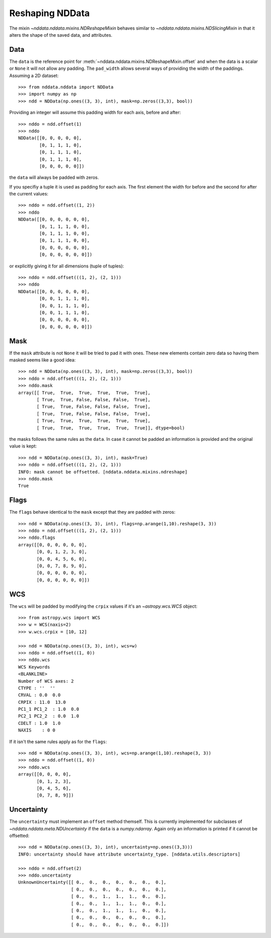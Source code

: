 .. _nddata_reshape:

Reshaping NDData
================

The mixin `~nddata.nddata.mixins.NDReshapeMixin` behaves similar to
`~nddata.nddata.mixins.NDSlicingMixin` in that it alters the shape of the
saved data, and attributes.


Data
----

The ``data`` is the reference point for
:meth:`~nddata.nddata.mixins.NDReshapeMixin.offset` and when the data is a
scalar or ``None`` it will not allow any padding. The ``pad_width`` allows
several ways of providing the width of the paddings. Assuming a 2D dataset::

    >>> from nddata.nddata import NDData
    >>> import numpy as np
    >>> ndd = NDData(np.ones((3, 3), int), mask=np.zeros((3,3), bool))

Providing an integer will assume this padding width for each axis, before and
after::

    >>> nddo = ndd.offset(1)
    >>> nddo
    NDData([[0, 0, 0, 0, 0],
            [0, 1, 1, 1, 0],
            [0, 1, 1, 1, 0],
            [0, 1, 1, 1, 0],
            [0, 0, 0, 0, 0]])

the ``data`` will always be padded with zeros.

If you specifiy a tuple it is used as padding for each axis. The first element
the width for before and the second for after the current values::

    >>> nddo = ndd.offset((1, 2))
    >>> nddo
    NDData([[0, 0, 0, 0, 0, 0],
            [0, 1, 1, 1, 0, 0],
            [0, 1, 1, 1, 0, 0],
            [0, 1, 1, 1, 0, 0],
            [0, 0, 0, 0, 0, 0],
            [0, 0, 0, 0, 0, 0]])

or explicitly giving it for all dimensions (tuple of tuples)::

    >>> nddo = ndd.offset(((1, 2), (2, 1)))
    >>> nddo
    NDData([[0, 0, 0, 0, 0, 0],
            [0, 0, 1, 1, 1, 0],
            [0, 0, 1, 1, 1, 0],
            [0, 0, 1, 1, 1, 0],
            [0, 0, 0, 0, 0, 0],
            [0, 0, 0, 0, 0, 0]])

Mask
----
If the ``mask`` attribute is not ``None`` it will be tried to pad it with ones.
These new elements contain zero data so having them masked seems like a good
idea::

    >>> ndd = NDData(np.ones((3, 3), int), mask=np.zeros((3,3), bool))
    >>> nddo = ndd.offset(((1, 2), (2, 1)))
    >>> nddo.mask
    array([[ True,  True,  True,  True,  True,  True],
           [ True,  True, False, False, False,  True],
           [ True,  True, False, False, False,  True],
           [ True,  True, False, False, False,  True],
           [ True,  True,  True,  True,  True,  True],
           [ True,  True,  True,  True,  True,  True]], dtype=bool)

the masks follows the same rules as the ``data``. In case it cannot be padded
an information is provided and the original value is kept::

    >>> ndd = NDData(np.ones((3, 3), int), mask=True)
    >>> nddo = ndd.offset(((1, 2), (2, 1)))
    INFO: mask cannot be offsetted. [nddata.nddata.mixins.ndreshape]
    >>> nddo.mask
    True

Flags
-----
The ``flags`` behave identical to the ``mask`` except that they are padded with
zeros::

    >>> ndd = NDData(np.ones((3, 3), int), flags=np.arange(1,10).reshape(3, 3))
    >>> nddo = ndd.offset(((1, 2), (2, 1)))
    >>> nddo.flags
    array([[0, 0, 0, 0, 0, 0],
           [0, 0, 1, 2, 3, 0],
           [0, 0, 4, 5, 6, 0],
           [0, 0, 7, 8, 9, 0],
           [0, 0, 0, 0, 0, 0],
           [0, 0, 0, 0, 0, 0]])

WCS
-----
The ``wcs`` will be padded by modifying the ``crpix`` values if it's an
`~astropy.wcs.WCS` object::

    >>> from astropy.wcs import WCS
    >>> w = WCS(naxis=2)
    >>> w.wcs.crpix = [10, 12]

    >>> ndd = NDData(np.ones((3, 3), int), wcs=w)
    >>> nddo = ndd.offset((1, 0))
    >>> nddo.wcs
    WCS Keywords
    <BLANKLINE>
    Number of WCS axes: 2
    CTYPE : ''  ''
    CRVAL : 0.0  0.0
    CRPIX : 11.0  13.0
    PC1_1 PC1_2  : 1.0  0.0
    PC2_1 PC2_2  : 0.0  1.0
    CDELT : 1.0  1.0
    NAXIS    : 0 0

If it isn't the same rules apply as for the ``flags``::

    >>> ndd = NDData(np.ones((3, 3), int), wcs=np.arange(1,10).reshape(3, 3))
    >>> nddo = ndd.offset((1, 0))
    >>> nddo.wcs
    array([[0, 0, 0, 0],
           [0, 1, 2, 3],
           [0, 4, 5, 6],
           [0, 7, 8, 9]])

Uncertainty
-----------
The ``uncertainty`` must implement an ``offset`` method themself. This is
currently implemented for subclasses of `~nddata.nddata.meta.NDUncertainty` if
the ``data`` is a `numpy.ndarray`. Again only an information is printed if it
cannot be offsetted::

    >>> ndd = NDData(np.ones((3, 3), int), uncertainty=np.ones((3,3)))
    INFO: uncertainty should have attribute uncertainty_type. [nddata.utils.descriptors]

    >>> nddo = ndd.offset(2)
    >>> nddo.uncertainty
    UnknownUncertainty([[ 0.,  0.,  0.,  0.,  0.,  0.,  0.],
                        [ 0.,  0.,  0.,  0.,  0.,  0.,  0.],
                        [ 0.,  0.,  1.,  1.,  1.,  0.,  0.],
                        [ 0.,  0.,  1.,  1.,  1.,  0.,  0.],
                        [ 0.,  0.,  1.,  1.,  1.,  0.,  0.],
                        [ 0.,  0.,  0.,  0.,  0.,  0.,  0.],
                        [ 0.,  0.,  0.,  0.,  0.,  0.,  0.]])
